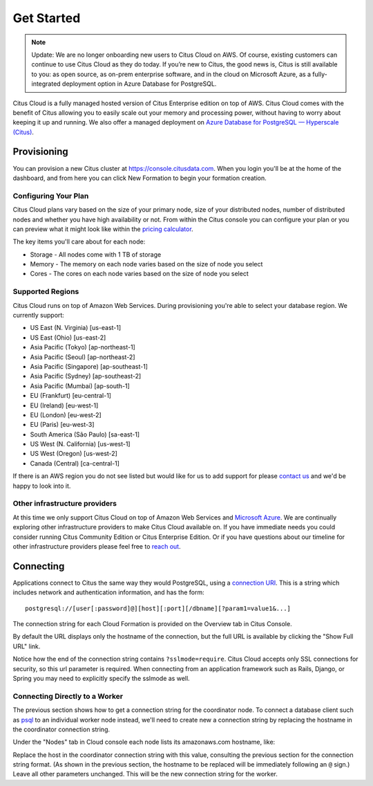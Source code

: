 .. _cloud_overview:

Get Started
###########

.. NOTE::
   Update: We are no longer onboarding new users to Citus Cloud on AWS. Of course, existing customers can continue to use Citus Cloud as they do today. If you’re new to Citus, the good news is, Citus is still available to you: as open source, as on-prem enterprise software, and in the cloud on Microsoft Azure, as a fully-integrated deployment option in Azure Database for PostgreSQL.
   
Citus Cloud is a fully managed hosted version of Citus Enterprise edition on top of AWS. Citus Cloud comes with the benefit of Citus allowing you to easily scale out your memory and processing power, without having to worry about keeping it up and running. We also offer a managed deployment on `Azure Database for PostgreSQL — Hyperscale (Citus) <https://docs.microsoft.com/azure/postgresql/>`_.

Provisioning
============

You can provision a new Citus cluster at `https://console.citusdata.com <https://console.citusdata.com>`_. When you login you'll be at the home of the dashboard, and from here you can click New Formation to begin your formation creation. 

.. image:: ../images/cloud_provisioning.png

Configuring Your Plan
---------------------

Citus Cloud plans vary based on the size of your primary node, size of your distributed nodes, number of distributed nodes and whether you have high availability or not. From within the Citus console you can configure your plan or you can preview what it might look like within the `pricing calculator <https://www.citusdata.com/pricing>`_.

The key items you'll care about for each node:

- Storage - All nodes come with 1 TB of storage
- Memory - The memory on each node varies based on the size of node you select
- Cores - The cores on each node varies based on the size of node you select

.. _cloud_regions:

Supported Regions
-----------------

Citus Cloud runs on top of Amazon Web Services. During provisioning you're able to select your database region. We currently support:

- US East (N. Virginia) [us-east-1]
- US East (Ohio) [us-east-2]
- Asia Pacific (Tokyo) [ap-northeast-1]
- Asia Pacific (Seoul) [ap-northeast-2]
- Asia Pacific (Singapore) [ap-southeast-1]
- Asia Pacific (Sydney) [ap-southeast-2]
- Asia Pacific (Mumbai) [ap-south-1]
- EU (Frankfurt) [eu-central-1]
- EU (Ireland) [eu-west-1]
- EU (London) [eu-west-2]
- EU (Paris) [eu-west-3]
- South America (São Paulo) [sa-east-1]
- US West (N. California) [us-west-1]
- US West (Oregon) [us-west-2]
- Canada (Central) [ca-central-1]

If there is an AWS region you do not see listed but would like for us to add support for please `contact us <https://www.citusdata.com/about/contact_us/>`_ and we'd be happy to look into it.

Other infrastructure providers
------------------------------

At this time we only support Citus Cloud on top of Amazon Web Services and `Microsoft Azure <https://docs.microsoft.com/azure/postgresql/>`_. We are continually exploring other infrastructure providers to make Citus Cloud available on. If you have immediate needs you could consider running Citus Community Edition or Citus Enterprise Edition. Or if you have questions about our timeline for other infrastructure providers please feel free to `reach out <https://www.citusdata.com/about/contact_us/>`_.

.. _connection:

Connecting
==========

Applications connect to Citus the same way they would PostgreSQL, using a `connection URI <https://www.postgresql.org/docs/current/static/libpq-connect.html#AEN45571>`_. This is a string which includes network and authentication information, and has the form:

::

  postgresql://[user[:password]@][host][:port][/dbname][?param1=value1&...]

The connection string for each Cloud Formation is provided on the Overview tab in Citus Console.

.. image:: ../images/cloud-overview-1.png

By default the URL displays only the hostname of the connection, but the full URL is available by clicking the "Show Full URL" link.

.. image:: ../images/cloud-overview-2.png

Notice how the end of the connection string contains ``?sslmode=require``. Citus Cloud accepts only SSL connections for security, so this url parameter is required. When connecting from an application framework such as Rails, Django, or Spring you may need to explicitly specify the sslmode as well.

Connecting Directly to a Worker
-------------------------------

The previous section shows how to get a connection string for the coordinator node. To connect a database client such as `psql <https://www.postgresql.org/docs/current/static/app-psql.html>`_ to an individual worker node instead, we'll need to create new a connection string by replacing the hostname in the coordinator connection string.

Under the "Nodes" tab in Cloud console each node lists its amazonaws.com hostname, like:

.. image:: ../images/cloud-node-host.png

Replace the host in the coordinator connection string with this value, consulting the previous section for the connection string format. (As shown in the previous section, the hostname to be replaced will be immediately following an ``@`` sign.) Leave all other parameters unchanged. This will be the new connection string for the worker.
